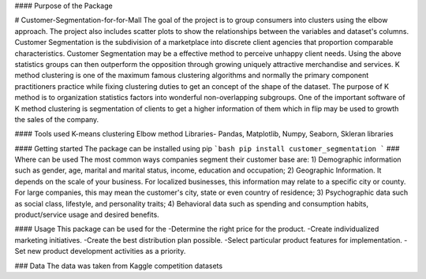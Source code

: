 #### Purpose of the Package

# Customer-Segmentation-for-for-Mall
The goal of the project is to group consumers into clusters using the elbow approach. The project also includes scatter plots to show the relationships between the variables and dataset's columns. Customer Segmentation is the subdivision of a marketplace into discrete client agencies that proportion comparable characteristics. Customer Segmentation may be a effective method to perceive unhappy client needs. Using the above statistics groups can then outperform the opposition through growing uniquely attractive merchandise and services. K method clustering is one of the maximum famous clustering algorithms and normally the primary component practitioners practice while fixing clustering duties to get an concept of the shape of the dataset. The purpose of K method is to organization statistics factors into wonderful non-overlapping subgroups. One of the important software of K method clustering is segmentation of clients to get a higher information of them which in flip may be used to growth the sales of the company.

#### Tools used
K-means clustering
Elbow method
Libraries- Pandas, Matplotlib, Numpy, Seaborn, Skleran libraries

#### Getting started
The package can be installed using pip
```bash
pip install customer_segmentation
```
### Where can be used
The most common ways companies segment their customer base are:
1) Demographic information such as gender, age, marital and marital status, income, education and occupation;
2) Geographic Information. It depends on the scale of your business. For localized businesses, this information may relate to a specific city or county. For large companies, this may mean the customer's city, state or even country of residence;
3) Psychographic data such as social class, lifestyle, and personality traits; 
4) Behavioral data such as spending and consumption habits, product/service usage and desired benefits.

#### Usage
This package can be used for the 
-Determine the right price for the product.
-Create individualized marketing initiatives.
-Create the best distribution plan possible.
-Select particular product features for implementation.
-Set new product development activities as a priority.

### Data
The data was taken from Kaggle competition datasets


